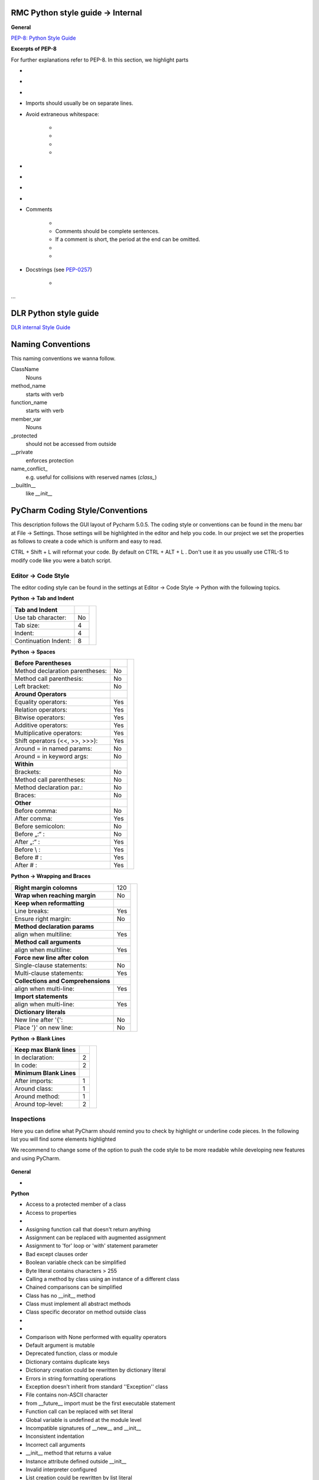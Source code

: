 RMC Python style guide → Internal
"""""""""""""""""""""""""""""""""

**General**


`PEP-8: Python Style Guide <http://www.python.org/dev/peps/pep-0008/>`__

**Excerpts of PEP-8**

For further explanations refer to PEP-8. In this section, we highlight parts

.. raw:: html

    <div style="color:#008000;">in green that are important to us </div> and
    <div style="color:#ff0000;">in red that we don't follow that strictly.</div>

- .. raw:: html

    <div style="color:#008000;">
        use 4 spaces per indentation level
    </div>

- .. raw:: html

    <div style="color:#008000;">
        do not use tabs, only spaces!
    </div>

- .. raw:: html

    <div style="color:#ff0000;">
        Limit all lines to a maximum 120 of characters.
    </div>

- Imports should usually be on separate lines.

- Avoid extraneous whitespace:

    - .. raw:: html

        <div style="color:#008000;">
            Immediately inside parentheses, brackets or braces.
        </div>
    - .. raw:: html

        <div style="color:#008000;">
            Immediately before the open parenthesis that starts the argument list of a function call
        </div>
    - .. raw:: html

        <div style="color:#008000;">
            Immediately before the open parenthesis that starts an indexing or slicing
        </div>
    - .. raw:: html

        <div style="color:#008000;">
            More than one space around an assignment (or other) operator to align it with another.
        </div>


- .. raw:: html

    <div style="color:#008000;">
        Use spaces around arithmetic operators
    </div>

- .. raw:: html

    <div style="color:#008000;">
        Don't use spaces around the '=' sign when used to indicate a keyword argument or a default parameter value.
    </div>

- .. raw:: html

    <div style="color:#008000;">
        Compound statements (multiple statements on the same line) are generally discouraged.
    </div>

- .. raw:: html

    <div style="color:#008000;">
        While sometimes it's okay to put an if/for/while with a small body on
        the same line, never do this for multi-clause statements. Also avoid
        folding such long lines!
    </div>

- Comments

    - .. raw:: html

        <div style="color:#00ff00;">
            Comments that contradict the code are worse than no comments.
            Always make a priority of keeping the comments up-to-date when the
            code changes!
        </div>
    - Comments should be complete sentences.

    - If a comment is short, the period at the end can be omitted.

    - .. raw:: html

        <div style="color:#008000;">
            Each line of a block comment starts with a # and a single space
        </div>
    - .. raw:: html

        <div style="color:#008000;">
            Use inline comments sparingly.
        </div>

- Docstrings (see `PEP-0257 <http://www.python.org/dev/peps/pep-0257>`__)

    - .. raw:: html

        <div style="color:#008000;">
            Write docstrings for all public modules, functions, classes, and
            methods.
        </div>

...



DLR Python style guide
""""""""""""""""""""""


`DLR internal Style Guide <https://rmintra01.robotic.dlr.de/wiki/File:Code_conventions_python_flyer.pdf>`__



Naming Conventions
""""""""""""""""""

This naming conventions we wanna follow.
 
ClassName
    Nouns

method\_name
    starts with verb


function\_name
    starts with verb

member\_var
    Nouns

\_protected
    should not be accessed from outside

\_\_private
    enforces protection

name\_conflict\_
    e.g. useful for collisions with reserved names (`class_`)

\_\_builtIn\_\_
    like `__init__`

 

PyCharm Coding Style/Conventions
""""""""""""""""""""""""""""""""

This description follows the GUI layout of Pycharm 5.0.5.
The coding style or conventions can be found in the menu bar at File -> Settings.
Those settings will be highlighted in the editor and help you code.
In our project we set the properties as follows to create a code which is uniform and easy to read.

CTRL + Shift + L will reformat your code. By default on CTRL + ALT + L .
Don't use it as you usually use CTRL-S to modify code like you were a batch script.


Editor -> Code Style
++++++++++++++++++++

The editor coding style can be found in the settings at Editor -> Code Style -> Python with the following topics.

 
**Python -> Tab and Indent**

+----------------------+-----+----------------------------------------------------------+
| **Tab and Indent**   |     |                                                          |
+----------------------+-----+                                                          |
| Use tab character:   |  No |.. figure:: ../assets/pycharm_settings_tab_and_indent.png |
+----------------------+-----+   :width: 100%                                           |
| Tab size:            |  4  |   :align: center                                         |
+----------------------+-----+                                                          |
| Indent:              |  4  |                                                          |
+----------------------+-----+                                                          |
| Continuation Indent: |  8  |                                                          |
+----------------------+-----+----------------------------------------------------------+


**Python -> Spaces**

+---------------------------------+-----+----------------------------------------------------------+
| **Before Parentheses**          |     |.. figure:: ../assets/pycharm_settings_spaces.png         |
+---------------------------------+-----+   :width: 100%                                           |
| Method declaration parentheses: | No  |   :align: center                                         |
+---------------------------------+-----+                                                          |
| Method call parenthesis:        | No  |                                                          |
+---------------------------------+-----+                                                          |
| Left bracket:                   | No  |                                                          |
+---------------------------------+-----+                                                          |
| **Around Operators**            |     |                                                          |
+---------------------------------+-----+                                                          |
| Equality operators:             | Yes |                                                          |
+---------------------------------+-----+                                                          |
| Relation operators:             | Yes |                                                          |
+---------------------------------+-----+                                                          |
| Bitwise operators:              | Yes |                                                          |
+---------------------------------+-----+                                                          |
| Additive operators:             | Yes |                                                          |
+---------------------------------+-----+                                                          |
| Multiplicative operators:       | Yes |                                                          |
+---------------------------------+-----+                                                          |
| Shift operators (<<, >>, >>>):  | Yes |                                                          |
+---------------------------------+-----+                                                          |
| Around = in named params:       | No  |                                                          |
+---------------------------------+-----+                                                          |
| Around = in keyword args:       | No  |                                                          |
+---------------------------------+-----+                                                          |
| **Within**                      |     |                                                          |
+---------------------------------+-----+                                                          |
| Brackets:                       | No  |                                                          |
+---------------------------------+-----+                                                          |
| Method call parentheses:        | No  |                                                          |
+---------------------------------+-----+                                                          |
| Method declaration par.:        | No  |                                                          |
+---------------------------------+-----+                                                          |
| Braces:                         | No  |                                                          |
+---------------------------------+-----+                                                          |
| **Other**                       |     |                                                          |
+---------------------------------+-----+                                                          |
| Before comma:                   | No  |                                                          |
+---------------------------------+-----+                                                          |
| After comma:                    | Yes |                                                          |
+---------------------------------+-----+                                                          |
| Before semicolon:               | No  |                                                          |
+---------------------------------+-----+                                                          |
| Before „:“ :                    | No  |                                                          |
+---------------------------------+-----+                                                          |
| After „:“ :                     | Yes |                                                          |
+---------------------------------+-----+                                                          |
| Before \\ :                     | Yes |                                                          |
+---------------------------------+-----+                                                          |
| Before # :                      | Yes |                                                          |
+---------------------------------+-----+                                                          |
| After # :                       | Yes |                                                          |
+---------------------------------+-----+----------------------------------------------------------+


**Python -> Wrapping and Braces**

+------------------------------------+-----+-----------------------------------------------------------+
| **Right margin colomns**           | 120 |.. figure:: ../assets/pycharm_settings_wrapping_braces.png |
+------------------------------------+-----+   :width: 100%                                            |
| **Wrap when reaching margin**      | No  |   :align: center                                          |
+------------------------------------+-----+                                                           |
| **Keep when reformatting**         |     |                                                           |
+------------------------------------+-----+                                                           |
| Line breaks:                       | Yes |                                                           |
+------------------------------------+-----+                                                           |
| Ensure right margin:               | No  |                                                           |
+------------------------------------+-----+                                                           |
| **Method declaration params**      |     |                                                           |
+------------------------------------+-----+                                                           |
| align when multiline:              | Yes |                                                           |
+------------------------------------+-----+                                                           |
| **Method call arguments**          |     |                                                           |
+------------------------------------+-----+                                                           |
| align when multiline:              | Yes |                                                           |
+------------------------------------+-----+                                                           |
| **Force new line after colon**     |     |                                                           |
+------------------------------------+-----+                                                           |
| Single-clause statements:          | No  |                                                           |
+------------------------------------+-----+                                                           |
| Multi-clause statements:           | Yes |                                                           |
+------------------------------------+-----+                                                           |
| **Collections and Comprehensions** |     |                                                           |
+------------------------------------+-----+                                                           |
| align when multi-line:             | Yes |                                                           |
+------------------------------------+-----+                                                           |
| **Import statements**              |     |                                                           |
+------------------------------------+-----+                                                           |
| align when multi-line:             | Yes |                                                           |
+------------------------------------+-----+                                                           |
| **Dictionary literals**            |     |                                                           |
+------------------------------------+-----+                                                           |
| New line after '{':                | No  |                                                           |
+------------------------------------+-----+                                                           |
| Place '}' on new line:             | No  |                                                           |
+------------------------------------+-----+-----------------------------------------------------------+


**Python -> Blank Lines**

+---------------------------------+-----+-----------------------------------------------------------+
| **Keep max Blank lines**        |     |.. figure:: ../assets/pycharm_settings_blank_lines.png     |
+---------------------------------+-----+   :width: 100%                                            |
| In declaration:                 |  2  |   :align: center                                          |
+---------------------------------+-----+                                                           |
| In code:                        |  2  |                                                           |
+---------------------------------+-----+                                                           |
| **Minimum Blank Lines**         |     |                                                           |
+---------------------------------+-----+                                                           |
| After imports:                  |  1  |                                                           |
+---------------------------------+-----+                                                           |
| Around class:                   |  1  |                                                           |
+---------------------------------+-----+                                                           |
| Around method:                  |  1  |                                                           |
+---------------------------------+-----+                                                           |
| Around top-level:               |  2  |                                                           |
+---------------------------------+-----+-----------------------------------------------------------+
 

Inspections
+++++++++++

Here you can define what PyCharm should remind you to check by highlight or underline code pieces. In the following
list you will find some elements highlighted

.. raw:: html

    <div style="color:#008000;"> green (for recommend to enable it) </div> and
    <div style="color:#ff0000;"> red (for recommend to disable or leave disabled). </div>

We recommend to change some of the option to push the code style to be more readable while developing new features
and using PyCharm.


.. figure:: ../assets/pycharm_code_style_inspections.png
   :width: 100%
   :align: center


**General**

-  .. raw:: html

    <div style="color:#008000;">
        Line is longer than allowed by code style
    </div>


**Python**

-  Access to a protected member of a class

-  Access to properties  

- .. raw:: html

   <div style="color:#008000;">
        Argument passed to function is equal to default parameter value -> enable it!
   </div>

-  Assigning function call that doesn't return anything  

-  Assignment can be replaced with augmented assignment  

-  Assignment to 'for' loop or 'with' statement parameter  

-  Bad except clauses order  

-  Boolean variable check can be simplified  

-  Byte literal contains characters > 255  

-  Calling a method by class using an instance of a different class  

-  Chained comparisons can be simplified  

-  Class has no \_\_init\_\_ method  

-  Class must implement all abstract methods  

-  Class specific decorator on method outside class  

-  .. raw:: html

    <div style="color:#ff0000;">
        Classic style class usage
    </div>

-  .. raw:: html

    <div style="color:#008000;">
        Code compatibility inspection
    </div>

-  Comparison with None performed with equality operators  

-  Default argument is mutable  

-  Deprecated function, class or module  

-  Dictionary contains duplicate keys  

-  Dictionary creation could be rewritten by dictionary literal  

-  Errors in string formatting operations  

-  Exception doesn't inherit from standard ''Exception'' class  

-  File contains non-ASCII character  

-  from \_\_future\_\_ import must be the first executable statement  

-  Function call can be replaced with set literal  

-  Global variable is undefined at the module level  

-  Incompatible signatures of \_\_new\_\_ and \_\_init\_\_  

-  Inconsistent indentation  

-  Incorrect call arguments  

-  \_\_init\_\_ method that returns a value  

-  Instance attribute defined outside \_\_init\_\_  

-  Invalid interpreter configured  

-  List creation could be rewritten by list literal  

-  Method may be static  

-  Method signature does not match signature of overridden method  

-  Methods having troubles with first parameter  

-  Missed call to \_\_init\_\_ of super class  

-  .. raw:: html

    <div style="color:#008000;">
        Missing, empty or incorrect docstring
    </div>

-  .. raw:: html

    <div style="color:#ff0000;">
        No encoding specified for file
    </div>

-  Old-style class contains new-style class features  

-  Package requirements  

-  PEP 8 coding style violation  

-  PEP 8 naming convention violation  

-  Problematic nesting of decorators  

-  Property definitions  

-  Raising a new style class  

-  Raising a string exception  

-  Reassignment of method's first argument  

-  Redeclared names without usage  

-  Redundant parentheses  

-  Shadowing built-ins  

-  Shadowing names from outer scopes  

-  Single quoted docstring  

-  Statement has no effect  

-  Too broad exception clauses  

-  Trailing semicolon in statement  

-  Trying to call a non-callable object  

-  Tuple assignment balance is incorrect  

-  Tuple item assignment  

-  Type checker  

-  Type in docstring doesn't match inferred type  

-  Unbound local variable  

-  Unnecessary backslash  

-  Unreachable code  

-  Unresolved references  

-  Unused local  

-  Wrong arguments to call super
